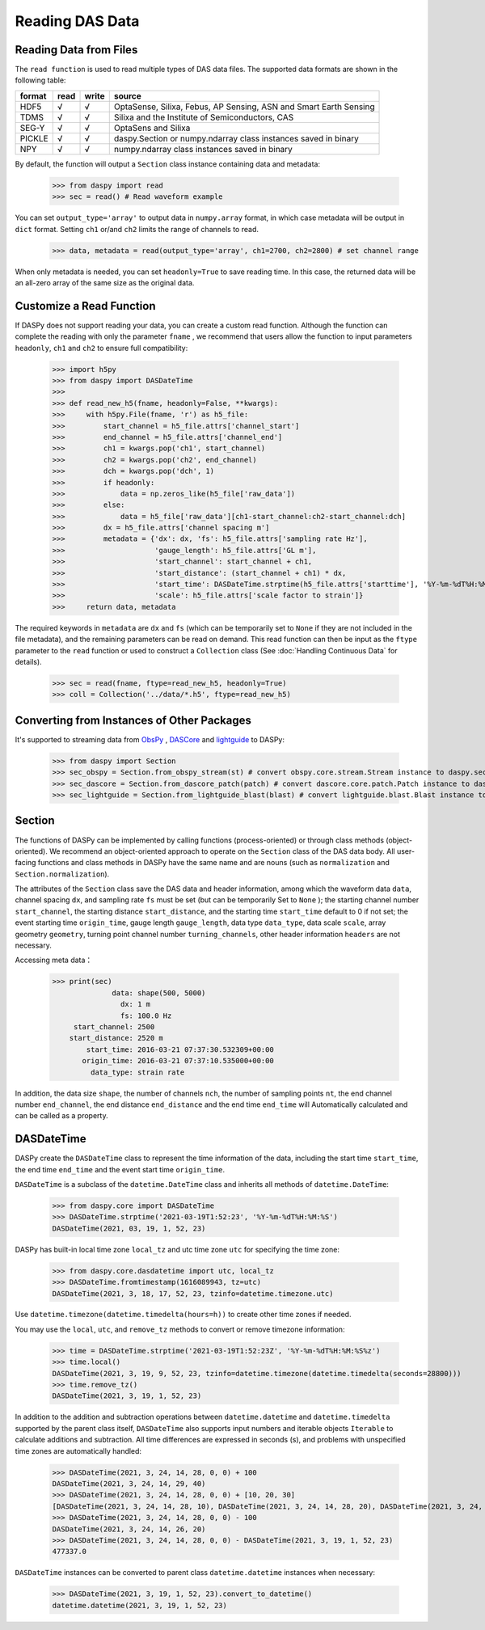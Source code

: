 Reading DAS Data
=============================================


Reading Data from Files
------------------------------

The ``read function`` is used to read multiple types of DAS data files. The supported data formats are shown in the following table:

+--------+------+-------+-------------------------------------------------------------------+
| format | read | write | source                                                            |
+========+======+=======+===================================================================+
| HDF5   | √    | √     | OptaSense, Silixa, Febus, AP Sensing, ASN and Smart Earth Sensing |
+--------+------+-------+-------------------------------------------------------------------+
| TDMS   | √    | √     | Silixa and the Institute of Semiconductors, CAS                   |
+--------+------+-------+-------------------------------------------------------------------+
| SEG-Y  | √    | √     | OptaSens and Silixa                                               |
+--------+------+-------+-------------------------------------------------------------------+
| PICKLE | √    | √     | daspy.Section or numpy.ndarray class instances saved in binary    |
+--------+------+-------+-------------------------------------------------------------------+
| NPY    | √    | √     | numpy.ndarray class instances saved in binary                     |
+--------+------+-------+-------------------------------------------------------------------+

By default, the function will output a ``Section`` class instance containing data and metadata:

    >>> from daspy import read
    >>> sec = read() # Read waveform example

You can set ``output_type='array'`` to output data in ``numpy.array`` format, in which case metadata will be output in ``dict`` format. Setting ``ch1`` or/and ``ch2`` limits the range of channels to read.

    >>> data, metadata = read(output_type='array', ch1=2700, ch2=2800) # set channel range

When only metadata is needed, you can set ``headonly=True`` to save reading time. In this case, the returned data will be an all-zero array of the same size as the original data.

Customize a Read Function
----------------------------------------------------------

If DASPy does not support reading your data, you can create a custom read function. Although the function can complete the reading with only the parameter ``fname`` , we recommend that users allow the function to input parameters ``headonly``, ``ch1`` and ``ch2`` to ensure full compatibility:

    >>> import h5py
    >>> from daspy import DASDateTime
    >>> 
    >>> def read_new_h5(fname, headonly=False, **kwargs):
    >>>     with h5py.File(fname, 'r') as h5_file:
    >>>         start_channel = h5_file.attrs['channel_start']
    >>>         end_channel = h5_file.attrs['channel_end']
    >>>         ch1 = kwargs.pop('ch1', start_channel)
    >>>         ch2 = kwargs.pop('ch2', end_channel)
    >>>         dch = kwargs.pop('dch', 1)
    >>>         if headonly:
    >>>             data = np.zeros_like(h5_file['raw_data'])
    >>>         else:
    >>>             data = h5_file['raw_data'][ch1-start_channel:ch2-start_channel:dch]
    >>>         dx = h5_file.attrs['channel spacing m']
    >>>         metadata = {'dx': dx, 'fs': h5_file.attrs['sampling rate Hz'],
    >>>                     'gauge_length': h5_file.attrs['GL m'],
    >>>                     'start_channel': start_channel + ch1,
    >>>                     'start_distance': (start_channel + ch1) * dx,
    >>>                     'start_time': DASDateTime.strptime(h5_file.attrs['starttime'], '%Y-%m-%dT%H:%M:%S.%f'),
    >>>                     'scale': h5_file.attrs['scale factor to strain']}
    >>>     return data, metadata

The required keywords in ``metadata`` are ``dx`` and ``fs`` (which can be temporarily set to ``None`` if they are not included in the file metadata), and the remaining parameters can be read on demand. This read function can then be input as the ``ftype`` parameter to the ``read`` function or used to construct a ``Collection`` class (See :doc:`Handling Continuous Data` for details).

    >>> sec = read(fname, ftype=read_new_h5, headonly=True)
    >>> coll = Collection('../data/*.h5', ftype=read_new_h5)

Converting from Instances of Other Packages
----------------------------------------------------------

It's supported to streaming data from `ObsPy <https://docs.obspy.org/>`_ , `DASCore <https://dascore.org/>`_ and `lightguide <https://github.com/pyrocko/lightguide>`_ to DASPy:

    >>> from daspy import Section
    >>> sec_obspy = Section.from_obspy_stream(st) # convert obspy.core.stream.Stream instance to daspy.section instance
    >>> sec_dascore = Section.from_dascore_patch(patch) # convert dascore.core.patch.Patch instance to daspy.section instance
    >>> sec_lightguide = Section.from_lightguide_blast(blast) # convert lightguide.blast.Blast instance to daspy.section instance

Section
------------------------------

The functions of DASPy can be implemented by calling functions (process-oriented) or through class methods (object-oriented). We recommend an object-oriented approach to operate on the ``Section`` class of the DAS data body. All user-facing functions and class methods in DASPy have the same name and are nouns (such as ``normalization`` and ``Section.normalization``).

The attributes of the ``Section`` class save the DAS data and header information, among which the waveform data ``data``, channel spacing ``dx``, and sampling rate ``fs`` must be set (but can be temporarily Set to ``None`` ); the starting channel number ``start_channel``, the starting distance ``start_distance``, and the starting time ``start_time`` default to 0 if not set; the event starting time ``origin_time``, gauge length ``gauge_length``, data type ``data_type``, data scale ``scale``, array geometry ``geometry``, turning point channel number ``turning_channels``, other header information ``headers`` are not necessary.

Accessing meta data：

    >>> print(sec)
                  data: shape(500, 5000)
                    dx: 1 m
                    fs: 100.0 Hz
         start_channel: 2500
        start_distance: 2520 m
            start_time: 2016-03-21 07:37:30.532309+00:00
           origin_time: 2016-03-21 07:37:10.535000+00:00
             data_type: strain rate

In addition, the data size ``shape``, the number of channels ``nch``, the number of sampling points ``nt``, the end channel number ``end_channel``, the end distance ``end_distance`` and the end time ``end_time`` will Automatically calculated and can be called as a property.


DASDateTime
------------------------------

DASPy create the ``DASDateTime`` class to represent the time information of the data, including the start time ``start_time``, the end time ``end_time`` and the event start time ``origin_time``.

``DASDateTime`` is a subclass of the ``datetime.DateTime`` class and inherits all methods of ``datetime.DateTime``:

    >>> from daspy.core import DASDateTime
    >>> DASDateTime.strptime('2021-03-19T1:52:23', '%Y-%m-%dT%H:%M:%S')
    DASDateTime(2021, 03, 19, 1, 52, 23)

DASPy has built-in local time zone ``local_tz`` and utc time zone ``utc`` for specifying the time zone:

    >>> from daspy.core.dasdatetime import utc, local_tz
    >>> DASDateTime.fromtimestamp(1616089943, tz=utc)
    DASDateTime(2021, 3, 18, 17, 52, 23, tzinfo=datetime.timezone.utc)

Use ``datetime.timezone(datetime.timedelta(hours=h))`` to create other time zones if needed.

You may use the ``local``, ``utc``, and ``remove_tz`` methods to convert or remove timezone information:

    >>> time = DASDateTime.strptime('2021-03-19T1:52:23Z', '%Y-%m-%dT%H:%M:%S%z')
    >>> time.local()
    DASDateTime(2021, 3, 19, 9, 52, 23, tzinfo=datetime.timezone(datetime.timedelta(seconds=28800)))
    >>> time.remove_tz()
    DASDateTime(2021, 3, 19, 1, 52, 23)

In addition to the addition and subtraction operations between ``datetime.datetime`` and ``datetime.timedelta`` supported by the parent class itself, ``DASDateTime`` also supports input numbers and iterable objects ``Iterable`` to calculate additions and subtraction. All time differences are expressed in seconds (s), and problems with unspecified time zones are automatically handled:

    >>> DASDateTime(2021, 3, 24, 14, 28, 0, 0) + 100
    DASDateTime(2021, 3, 24, 14, 29, 40)
    >>> DASDateTime(2021, 3, 24, 14, 28, 0, 0) + [10, 20, 30]
    [DASDateTime(2021, 3, 24, 14, 28, 10), DASDateTime(2021, 3, 24, 14, 28, 20), DASDateTime(2021, 3, 24, 14, 28, 30)]
    >>> DASDateTime(2021, 3, 24, 14, 28, 0, 0) - 100
    DASDateTime(2021, 3, 24, 14, 26, 20)
    >>> DASDateTime(2021, 3, 24, 14, 28, 0, 0) - DASDateTime(2021, 3, 19, 1, 52, 23)
    477337.0

``DASDateTime`` instances can be converted to parent class ``datetime.datetime`` instances when necessary:

    >>> DASDateTime(2021, 3, 19, 1, 52, 23).convert_to_datetime()
    datetime.datetime(2021, 3, 19, 1, 52, 23)